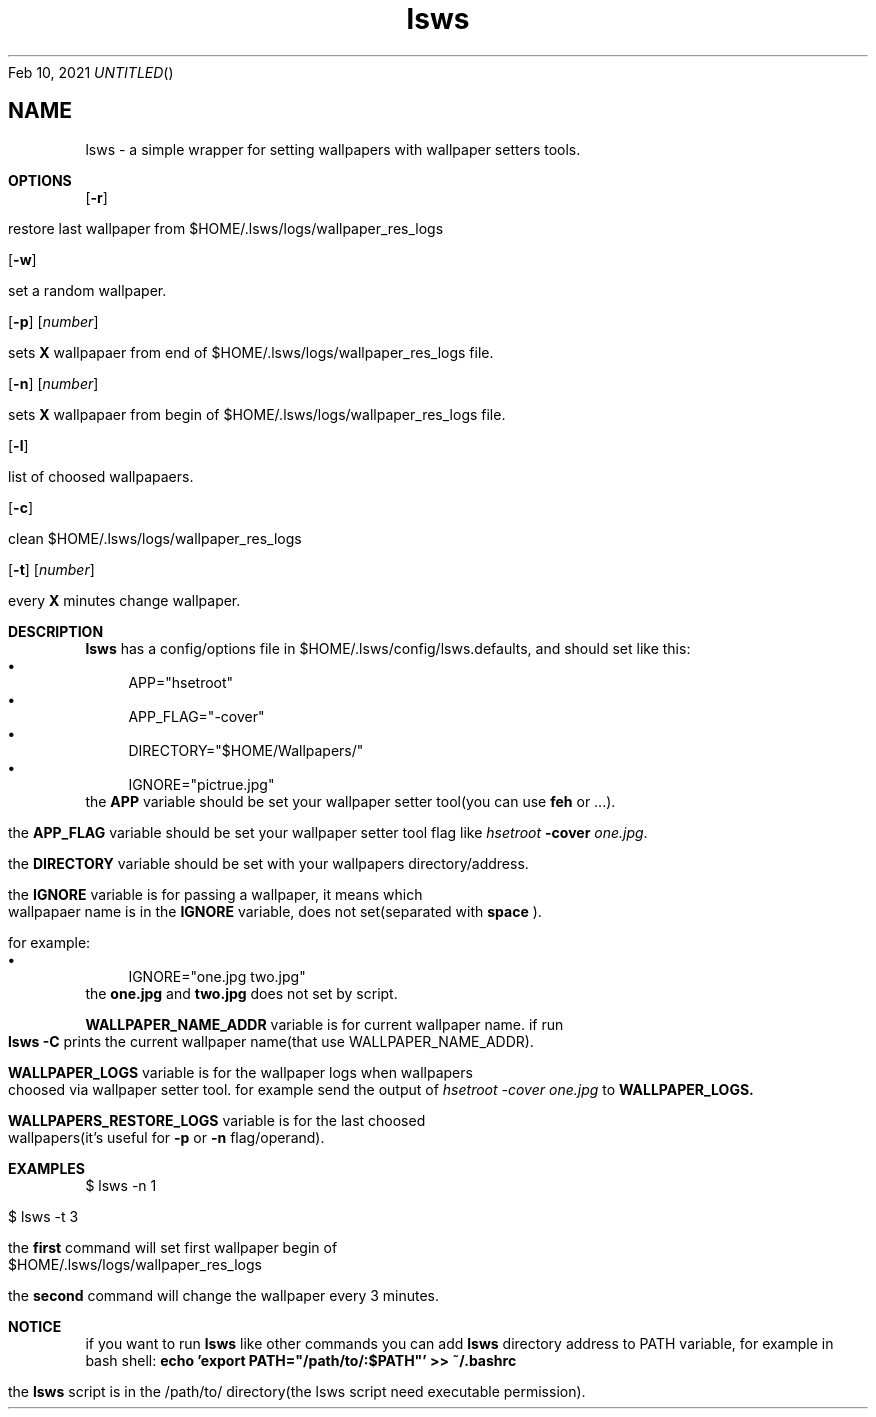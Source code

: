 .Dd Feb 10, 2021
.TH  lsws "1" "UserCommands"
.SH NAME
lsws \- a simple wrapper for setting wallpapers with wallpaper setters tools.
.Sh OPTIONS
\".Bl -tag -width indent
.Pp
.Op Fl r
.Pp
restore last wallpaper from $HOME/.lsws/logs/wallpaper_res_logs
.Pp
.Op Fl w
.Pp
set a random wallpaper.
.Pp
.Op Fl p
.Op Ar number
.Pp
sets
.Cm X
wallpapaer from end of $HOME/.lsws/logs/wallpaper_res_logs file.
.Pp
.Op Fl n
.Op Ar number
.Pp
sets
.Cm X
wallpapaer from begin of $HOME/.lsws/logs/wallpaper_res_logs file.
.Pp
.Op Fl l
.Pp
list of choosed wallpapaers.
.Pp
.Op Fl c
.Pp
clean $HOME/.lsws/logs/wallpaper_res_logs
.Pp
.Op Fl t
.Op Ar number
.Pp
every
.Cm X
minutes change wallpaper.
.Pp
.Br
.Sh DESCRIPTION
.Nm
.Cm lsws
has a config/options file in $HOME/.lsws/config/lsws.defaults, and should set like this:
.Bl -bullet -compact
.
.It
APP="hsetroot"
.
.It
APP_FLAG="-cover"
.
.It
DIRECTORY="$HOME/Wallpapers/"
.
.It
IGNORE="pictrue.jpg"
.
.El
the
.Cm APP
variable should be set your wallpaper setter tool(you can use
.Cm feh
or ...).
.Pp
.
the
.Cm APP_FLAG
variable should be set your wallpaper setter tool flag like
.Pa hsetroot
.Cm -cover
.Pa one.jpg \.
.
.Pp
.
the
.Cm DIRECTORY
variable should be set with your wallpapers directory/address.
.
.Pp
.
the
.Cm IGNORE
variable is for passing a wallpaper, it means which wallpapaer name is in the
.Cm IGNORE
variable, does not set(separated with
.Cm space
).
.
.Pp
.
for example:
.Bl -bullet -compact
.
.It
IGNORE="one.jpg two.jpg"
.
.El
the
.Cm one.jpg
and
.Cm two.jpg
does not set by script.
.Pp
.
.Cm WALLPAPER_NAME_ADDR
variable is for current wallpaper name.
if run
.Cm lsws -C
prints the current wallpaper name(that use WALLPAPER_NAME_ADDR).
.
.Pp
.
.Cm WALLPAPER_LOGS
variable is for the wallpaper logs when wallpapers choosed via wallpaper setter tool. for example send the output of
.Pa hsetroot -cover one.jpg
to
.Cm WALLPAPER_LOGS.
.
.Pp
.
.Cm WALLPAPERS_RESTORE_LOGS
variable is for the last choosed wallpapers(it's useful for
.Cm -p
or
.Cm -n
flag/operand).
.
.Pp
.
.Pp
.
.Sh EXAMPLES
.
.Pp
.
$ lsws -n 1
.Pp
$ lsws -t 3
.Pp
the
.Cm first
command will set first wallpaper begin of $HOME/.lsws/logs/wallpaper_res_logs
.Pp
the
.Cm second
command will change the wallpaper every 3 minutes.
.
.Pp
.Sh NOTICE
if you want to run
.Cm lsws
like other commands you can add
.Cm lsws
directory address to PATH variable, for example in bash shell:
.Cm echo 'export PATH="/path/to/:$PATH"' >> ~/.bashrc
.Pp
the
.Cm lsws
script is in the /path/to/ directory(the lsws script need executable permission)\.
